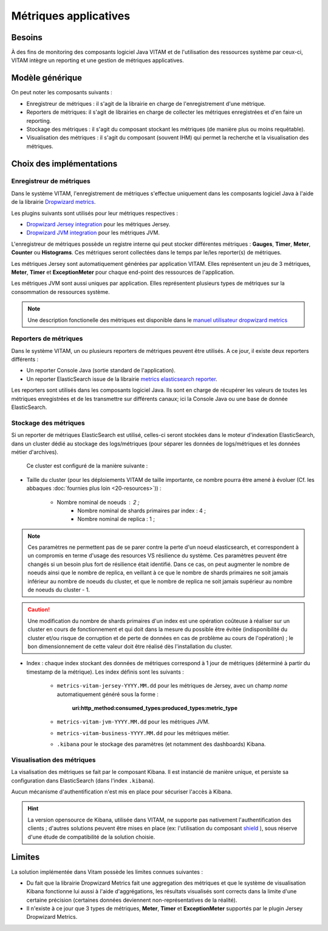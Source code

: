 Métriques applicatives
######################


Besoins
=======

À des fins de monitoring des composants logiciel Java VITAM et de l'utilisation des ressources système par ceux-ci, VITAM intègre un reporting et une gestion de métriques applicatives.


Modèle générique
================

On peut noter les composants suivants :

* Enregistreur de métriques : il s'agit de la librairie en charge de l'enregistrement d'une métrique.
* Reporters de métriques: il s'agit de librairies en charge de collecter les métriques enregistrées et d'en faire un reporting.
* Stockage des métriques : il s'agit du composant stockant les métriques (de manière plus ou moins requêtable).
* Visualisation des métriques : il s'agit du composant (souvent IHM) qui permet la recherche et la visualisation des métriques. 

.. L'architecture générique peut être vue de la manière suivante : 

.. .figure:: images/gestion_logs.png
    :align: center

..    Architecture générique d'un système de gestion de logs.

..    VITAM n'implémente qu'une sous partie de cette architecture générique (la centralisation / stockage / visualisation), mais permet l'intégration d'un composant externe de gestion de logs.


Choix des implémentations
=========================

.. De manière générale, l'implémentation s'appuie fortement sur une architecture syslog.

.. .figure:: images/technical-architecture-exploitation.*
    :align: center
    :height: 15 cm

..    Architecture du sous-système de centralisation des logs



Enregistreur de métriques
-------------------------

Dans le système VITAM, l'enregistrement de métriques s'effectue uniquement dans les composants logiciel Java à l'aide de la librairie `Dropwizard metrics <http://metrics.dropwizard.io/3.1.0/>`_.

Les plugins suivants sont utilisés pour leur métriques respectives :

* `Dropwizard Jersey integration <http://metrics.dropwizard.io/3.1.0/manual/jersey/#instrumenting-jersey-2-x>`_ pour les métriques Jersey.
* `Dropwizard JVM integration <http://metrics.dropwizard.io/3.1.0/manual/jvm/>`_ pour les métriques JVM.

L'enregistreur de métriques possède un registre interne qui peut stocker différentes métriques : **Gauges**, **Timer**, **Meter**, **Counter** ou **Histograms**. Ces métriques seront collectées dans le temps par le/les reporter(s) de métriques.

Les métriques Jersey sont automatiquement générées par application VITAM. Elles représentent un jeu de 3 métriques, **Meter**, **Timer** et **ExceptionMeter** pour chaque end-point des ressources de l'application.

Les métriques JVM sont aussi uniques par application. Elles représentent plusieurs types de métriques sur la consommation de ressources système.

.. note::
        Une description fonctionelle des métriques est disponible dans le `manuel utilisateur dropwizard metrics <http://metrics.dropwizard.io/3.1.0/manual/core/>`_


Reporters de métriques
----------------------

Dans le système VITAM, un ou plusieurs reporters de métriques peuvent être utilisés. A ce jour, il existe deux reporters différents :

* Un reporter Console Java (sortie standard de l'application).
* Un reporter ElasticSearch issue de la librairie `metrics elasticsearch reporter <https://github.com/elastic/elasticsearch-metrics-reporter-java>`_.

Les reporters sont utilisés dans les composants logiciel Java. Ils sont en charge de récupérer les valeurs de toutes les métriques enregistrées et de les transmettre sur différents canaux; ici la Console Java ou une base de donnée ElasticSearch. 


Stockage des métriques
----------------------

Si un reporter de métriques ElasticSearch est utilisé, celles-ci seront stockées dans le moteur d'indexation ElasticSearch, dans un cluster dédié au stockage des logs/métriques (pour séparer les données de logs/métriques et les données métier d'archives).

 Ce cluster est configuré de la manière suivante :

* Taille du cluster (pour les déploiements VITAM de taille importante, ce nombre pourra être amené à évoluer (Cf. les abbaques :doc:`fournies plus loin <20-resources>`)) :

    - Nombre nominal de noeuds : 2 ; 
	- Nombre nominal de shards primaires par index : 4 ;
	- Nombre nominal de replica : 1 ;
	
.. note::
	Ces paramètres ne permettent pas de se parer contre la perte d'un noeud elasticsearch, et correspondent à un compromis en terme d'usage des resources VS résilience du système.
	Ces paramètres peuvent être changés si un besoin plus fort de résilience était identifié. Dans ce cas, on peut augmenter le nombre de noeuds ainsi que le nombre de replica, en veillant à ce que le nombre de shards primaires ne soit jamais inférieur au nombre de noeuds du cluster, et que le nombre de replica ne soit jamais supérieur au nombre de noeuds du cluster - 1.

.. caution:: Une modification du nombre de shards primaires d'un index est une opération coûteuse à réaliser sur un cluster en cours de fonctionnement et qui doit dans la mesure du possible être évitée (indisponibilité du cluster et/ou risque de corruption et de perte de données en cas de problème au cours de l'opération) ; le bon dimensionnement de cette valeur doit être réalisé dès l'installation du cluster.

* Index : chaque index stockant des données de métriques correspond à 1 jour de métriques (déterminé à partir du timestamp de la métrique). Les index définis sont les suivants :

    - ``metrics-vitam-jersey-YYYY.MM.dd`` pour les métriques de Jersey, avec un champ *name* automatiquement généré sous la forme :

        **uri:http_method:consumed_types:produced_types:metric_type**

    - ``metrics-vitam-jvm-YYYY.MM.dd`` pour les métriques JVM.

    - ``metrics-vitam-business-YYYY.MM.dd`` pour les métriques métier.

    - ``.kibana`` pour le stockage des paramètres (et notamment des dashboards) Kibana.


.. Gestion des index
.. +++++++++++++++++

.. La création des templates d'index et des index doit être réalisée par l'application à l'origine de l'écriture dans Elasticsearch (kibana pour l'index ``.kibana``, logstash pour les autres index). La gestion des index est réalisée par l'application `Curator <https://www.elastic.co/guide/en/elasticsearch/client/curator/4.0/index.html>`_. Par défaut, l'outil est livré avec la configuration suivante :

.. * Durée de maintien des index "online" : 30 jours ; cela signifie qu'au bout de 30 jours, les index seront fermés, et n'apparaîtront donc plus dans l'IHM de suivi des logs. Cependant, ils sont conservés, et pourront donc être réouverts en cas de besoin.
.. * Durée de conservation des index : 365 jours ; au bout de cette durée, les index seront supprimés.


Visualisation des métriques
---------------------------

La visalisation des métriques se fait par le composant Kibana. Il est instancié de manière unique, et persiste sa configuration dans ElasticSearch (dans l'index ``.kibana``).

Aucun mécanisme d'authentification n'est mis en place pour sécuriser l'accès à Kibana.

.. hint:: La version opensource de Kibana, utilisée dans VITAM, ne supporte pas nativement l'authentification des clients ; d'autres solutions peuvent être mises en place (ex: l'utilisation du composant `shield <https://www.elastic.co/products/shield>`_ ), sous réserve d'une étude de compatibilité de la solution choisie.


Limites
=======

La solution implémentée dans Vitam possède les limites connues suivantes :

* Du fait que la librairie Dropwizard Metrics fait une aggregation des métriques et que le système de visualisation Kibana fonctionne lui aussi à l'aide d'aggrégations, les résultats visualisés sont corrects dans la limite d'une certaine précision (certaines données deviennent non-représentatives de la réalité). 
* Il n'existe à ce jour que 3 types de métriques, **Meter**, **Timer** et **ExceptionMeter** supportés par le plugin Jersey Dropwizard Metrics.
